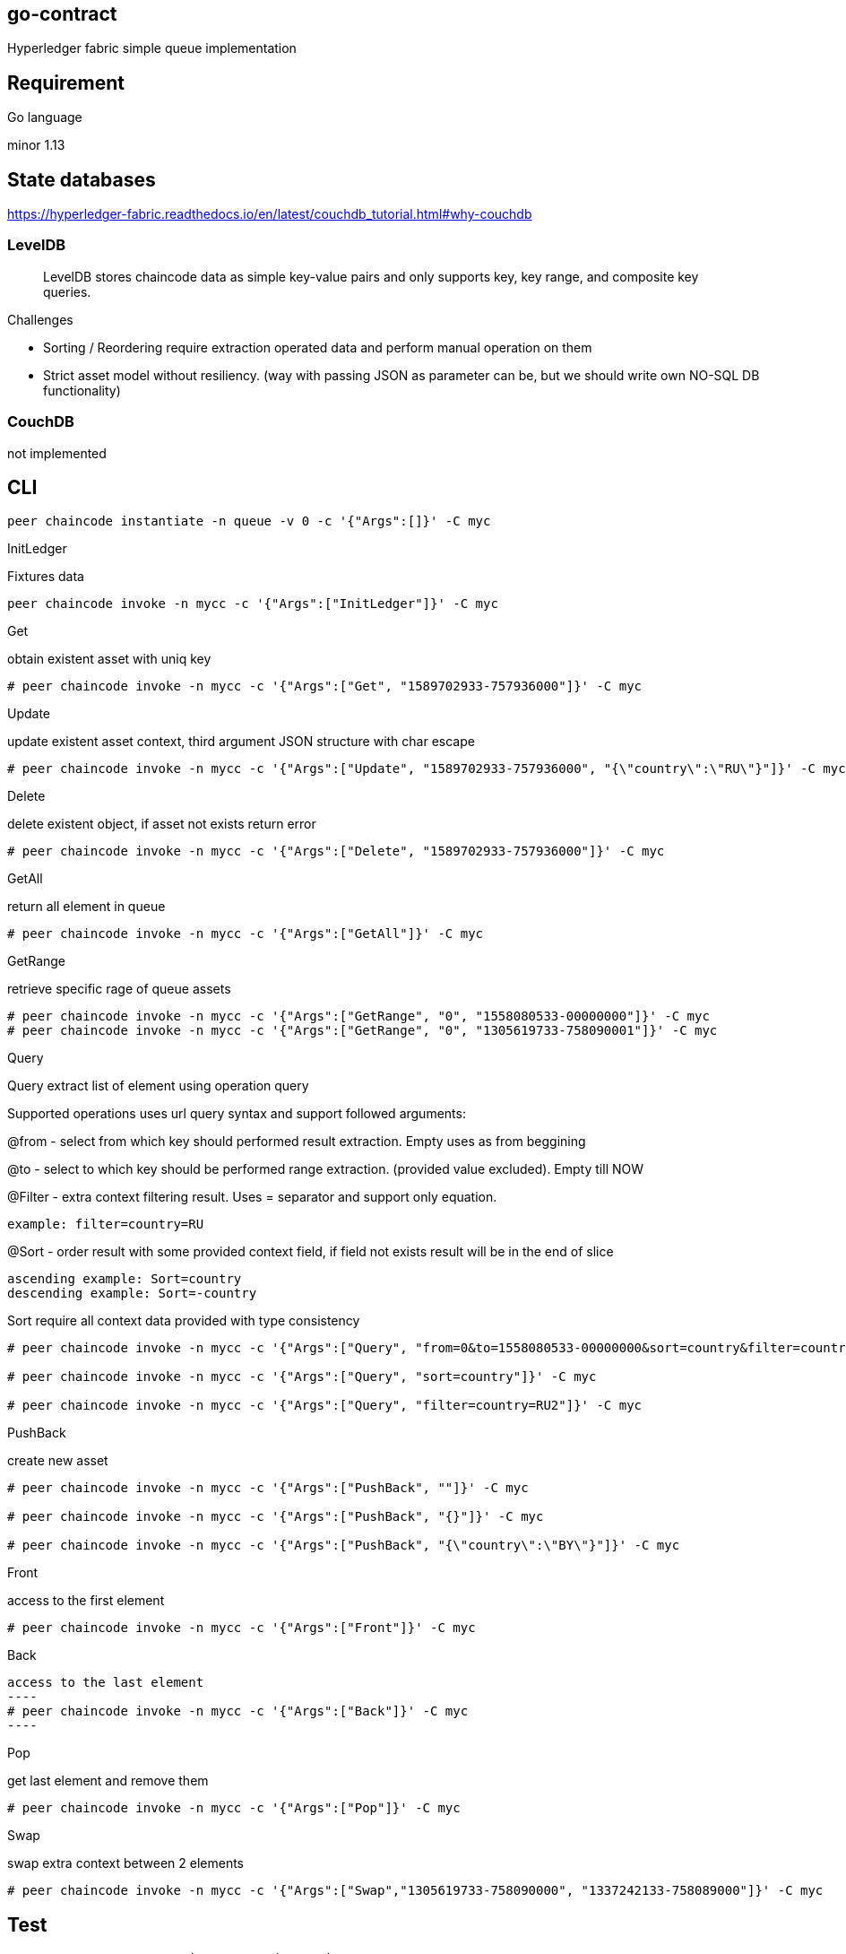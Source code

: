 == go-contract
Hyperledger fabric simple queue implementation

== Requirement
.Go language
minor 1.13


== State databases
https://hyperledger-fabric.readthedocs.io/en/latest/couchdb_tutorial.html#why-couchdb

=== LevelDB
> LevelDB stores chaincode data as simple key-value pairs and only supports key, key range, and composite key queries.

.Challenges
 * Sorting / Reordering require extraction operated data and perform manual operation on them
 * Strict asset model without resiliency. (way with passing JSON as parameter can be, but we should write own NO-SQL DB functionality)

=== CouchDB
not implemented

== CLI
[source,bash]
----
peer chaincode instantiate -n queue -v 0 -c '{"Args":[]}' -C myc
----

.InitLedger
Fixtures data
[source,bash]
----
peer chaincode invoke -n mycc -c '{"Args":["InitLedger"]}' -C myc
----

.Get
obtain existent asset with uniq key
[source,bash]
----
# peer chaincode invoke -n mycc -c '{"Args":["Get", "1589702933-757936000"]}' -C myc
----

.Update
update existent asset context, third argument JSON structure with char escape
[source,bash]
----
# peer chaincode invoke -n mycc -c '{"Args":["Update", "1589702933-757936000", "{\"country\":\"RU\"}"]}' -C myc
----

.Delete
delete existent object, if asset not exists return error
[source,bash]
----
# peer chaincode invoke -n mycc -c '{"Args":["Delete", "1589702933-757936000"]}' -C myc
----

.GetAll
return all element in queue
[source,bash]
----
# peer chaincode invoke -n mycc -c '{"Args":["GetAll"]}' -C myc
----

.GetRange
retrieve specific rage of queue assets
[source,bash]
----
# peer chaincode invoke -n mycc -c '{"Args":["GetRange", "0", "1558080533-00000000"]}' -C myc
# peer chaincode invoke -n mycc -c '{"Args":["GetRange", "0", "1305619733-758090001"]}' -C myc
----

.Query
Query extract list of element using operation query

Supported operations uses url query syntax and support followed arguments:

@from - select from which key should performed result extraction. Empty uses as from beggining

@to - select to which key should be performed range extraction. (provided value excluded). Empty till NOW

@Filter - extra context filtering result. Uses = separator and support only equation.

 example: filter=country=RU

@Sort - order result with some provided context field, if field not exists result will be in the end of slice

 ascending example: Sort=country
 descending example: Sort=-country

Sort require all context data provided with type consistency

[source,bash]
----
# peer chaincode invoke -n mycc -c '{"Args":["Query", "from=0&to=1558080533-00000000&sort=country&filter=country=BY"]}' -C myc

# peer chaincode invoke -n mycc -c '{"Args":["Query", "sort=country"]}' -C myc

# peer chaincode invoke -n mycc -c '{"Args":["Query", "filter=country=RU2"]}' -C myc
----

.PushBack
create new asset
[source,bash]
----
# peer chaincode invoke -n mycc -c '{"Args":["PushBack", ""]}' -C myc

# peer chaincode invoke -n mycc -c '{"Args":["PushBack", "{}"]}' -C myc

# peer chaincode invoke -n mycc -c '{"Args":["PushBack", "{\"country\":\"BY\"}"]}' -C myc
----

.Front
access to the first element
[source,bash]
----
# peer chaincode invoke -n mycc -c '{"Args":["Front"]}' -C myc
----

.Back
[source,bash]
access to the last element
----
# peer chaincode invoke -n mycc -c '{"Args":["Back"]}' -C myc
----

.Pop
get last element and remove them
[source,bash]
----
# peer chaincode invoke -n mycc -c '{"Args":["Pop"]}' -C myc
----

.Swap
swap extra context between 2 elements
[source,bash]
----
# peer chaincode invoke -n mycc -c '{"Args":["Swap","1305619733-758090000", "1337242133-758089000"]}' -C myc
----

== Test
[source,bash]
----
# go test -race -tags unit -covermode=atomic ./...

----

== Development environment
Require docker-composer.  Folder `chaincode-docker-devmode` based on https://github.com/hyperledger/fabric-samples/tree/v2.1.0/chaincode-docker-devmode with small changes for local development.

Some useful info:
* https://github.com/hyperledger/fabric-contract-api-go/blob/master/tutorials/getting-started.md
* https://github.com/hyperledger/fabric-samples/tree/v2.1.0/chaincode-docker-devmode

=== Terminal 1. start container environment
[source,bash]
----
$ cd chaincode-docker-devmode
$ docker-compose -f docker-compose-simple.yaml up
----

internal script create channel `myc` with which we will be working

=== Terminal 2. Instantiate.
yes. create chaincode = `mycc` and instantiate  our smart contract `mycc` in our chanel `myc`

[source,bash]
----
$ docker exec -it cli sh

$ cd chaincode
$ GOPROXY=direct peer chaincode install -p /opt/gopath/src/chaincodedev/chaincode -n mycc -v 0
peer chaincode instantiate -n mycc -v 0 -c '{"Args":[]}' -C myc
$ peer chaincode instantiate -n mycc -v 0 -c '{"Args":[]}' -C myc
----

=== Terminal 3.
local environment just run our code. composer's exposed all required port to local environment.

[source,bash]
---
CORE_CHAINCODE_ID_NAME=mycc:0 CORE_PEER_TLS_ENABLED=false go run simple-contract.go -peer.address peer:7052
---

== Features

* LevelDB simple queue smart contract
** Uniq key handling via time base with low collision possibility because of using nanosecond postfix
** reach API
*** `Get`
*** `Update`
*** `Delete`
*** `GetAll`
*** `GetRange`
*** `Query`
*** `PushBack`
*** `Front`
*** `Back`
*** `Pop`
*** `Swap`

* unit test coverage via build flag `unit`
* golangci-lint pass
* range extraction support different direction.
* docker-container environment
